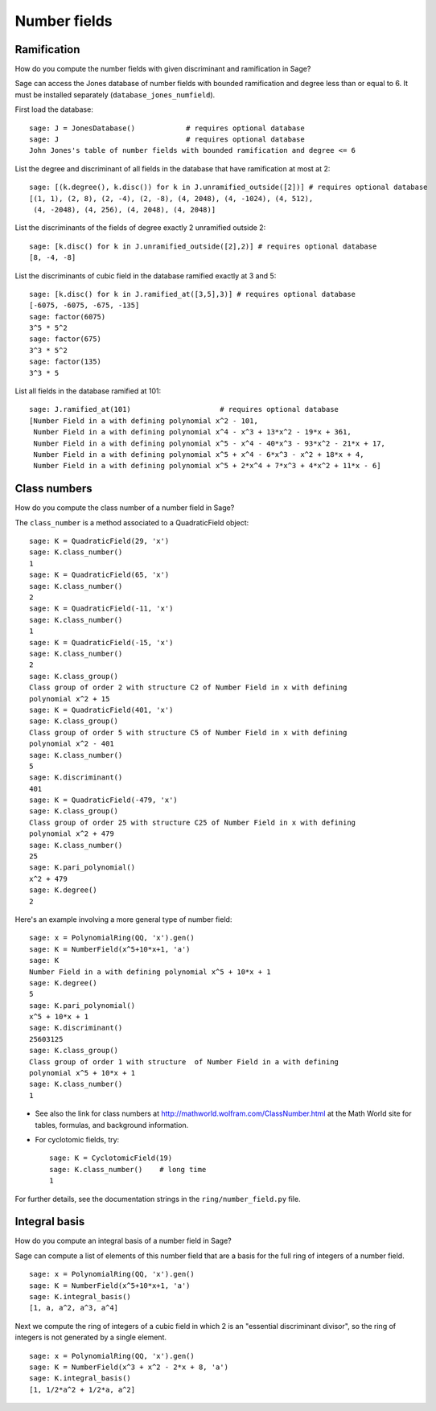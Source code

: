 *************
Number fields
*************

Ramification
============
How do you compute the number fields with given discriminant and
ramification in Sage?

Sage can access the Jones database of number fields with bounded
ramification and degree less than or equal to 6. It must be
installed separately (``database_jones_numfield``).

.. index::
   pair: number field; database

First load the database:

::

    sage: J = JonesDatabase()            # requires optional database
    sage: J                              # requires optional database
    John Jones's table of number fields with bounded ramification and degree <= 6

.. index::
   pair: number field; discriminant

List the degree and discriminant of all fields in the database that
have ramification at most at 2: 

::

    sage: [(k.degree(), k.disc()) for k in J.unramified_outside([2])] # requires optional database
    [(1, 1), (2, 8), (2, -4), (2, -8), (4, 2048), (4, -1024), (4, 512), 
     (4, -2048), (4, 256), (4, 2048), (4, 2048)]

List the discriminants of the fields of degree exactly 2 unramified
outside 2:

::

    sage: [k.disc() for k in J.unramified_outside([2],2)] # requires optional database
    [8, -4, -8]

List the discriminants of cubic field in the database ramified
exactly at 3 and 5:

::

    sage: [k.disc() for k in J.ramified_at([3,5],3)] # requires optional database
    [-6075, -6075, -675, -135]
    sage: factor(6075)
    3^5 * 5^2
    sage: factor(675)
    3^3 * 5^2
    sage: factor(135)
    3^3 * 5

List all fields in the database ramified at 101:

::

    sage: J.ramified_at(101)                     # requires optional database      
    [Number Field in a with defining polynomial x^2 - 101, 
     Number Field in a with defining polynomial x^4 - x^3 + 13*x^2 - 19*x + 361, 
     Number Field in a with defining polynomial x^5 - x^4 - 40*x^3 - 93*x^2 - 21*x + 17,
     Number Field in a with defining polynomial x^5 + x^4 - 6*x^3 - x^2 + 18*x + 4, 
     Number Field in a with defining polynomial x^5 + 2*x^4 + 7*x^3 + 4*x^2 + 11*x - 6]

.. index::
   pair: number field; class_number

Class numbers
=============

How do you compute the class number of a number field in Sage?

The ``class_number`` is a method associated to a QuadraticField
object: 

::

    sage: K = QuadraticField(29, 'x')
    sage: K.class_number()
    1
    sage: K = QuadraticField(65, 'x')
    sage: K.class_number()
    2
    sage: K = QuadraticField(-11, 'x')
    sage: K.class_number()
    1
    sage: K = QuadraticField(-15, 'x')
    sage: K.class_number()
    2
    sage: K.class_group()
    Class group of order 2 with structure C2 of Number Field in x with defining 
    polynomial x^2 + 15
    sage: K = QuadraticField(401, 'x')
    sage: K.class_group()
    Class group of order 5 with structure C5 of Number Field in x with defining 
    polynomial x^2 - 401
    sage: K.class_number()
    5
    sage: K.discriminant()
    401
    sage: K = QuadraticField(-479, 'x')
    sage: K.class_group()
    Class group of order 25 with structure C25 of Number Field in x with defining 
    polynomial x^2 + 479
    sage: K.class_number()
    25
    sage: K.pari_polynomial()
    x^2 + 479
    sage: K.degree()
    2

Here's an example involving a more general type of number field:

::

    sage: x = PolynomialRing(QQ, 'x').gen()
    sage: K = NumberField(x^5+10*x+1, 'a')
    sage: K
    Number Field in a with defining polynomial x^5 + 10*x + 1
    sage: K.degree()
    5
    sage: K.pari_polynomial()
    x^5 + 10*x + 1
    sage: K.discriminant()
    25603125
    sage: K.class_group()
    Class group of order 1 with structure  of Number Field in a with defining 
    polynomial x^5 + 10*x + 1
    sage: K.class_number()
    1


-  See also the link for class numbers at
   http://mathworld.wolfram.com/ClassNumber.html at the Math World
   site for tables, formulas, and background information.

.. index::
   pair: number field; cyclotomic

-  For cyclotomic fields, try: 

   ::

       sage: K = CyclotomicField(19)
       sage: K.class_number()    # long time
       1


For further details, see the documentation strings in the
``ring/number_field.py`` file.

.. index::
   pair: number field; integral basis

Integral basis
==============

How do you compute an integral basis of a number field in Sage?

Sage can compute a list of elements of this number field that are a
basis for the full ring of integers of a number field.

::

    sage: x = PolynomialRing(QQ, 'x').gen()
    sage: K = NumberField(x^5+10*x+1, 'a')
    sage: K.integral_basis()
    [1, a, a^2, a^3, a^4]

Next we compute the ring of integers of a cubic field in which 2 is
an "essential discriminant divisor", so the ring of integers is not
generated by a single element.

::

    sage: x = PolynomialRing(QQ, 'x').gen()
    sage: K = NumberField(x^3 + x^2 - 2*x + 8, 'a')
    sage: K.integral_basis()
    [1, 1/2*a^2 + 1/2*a, a^2]
